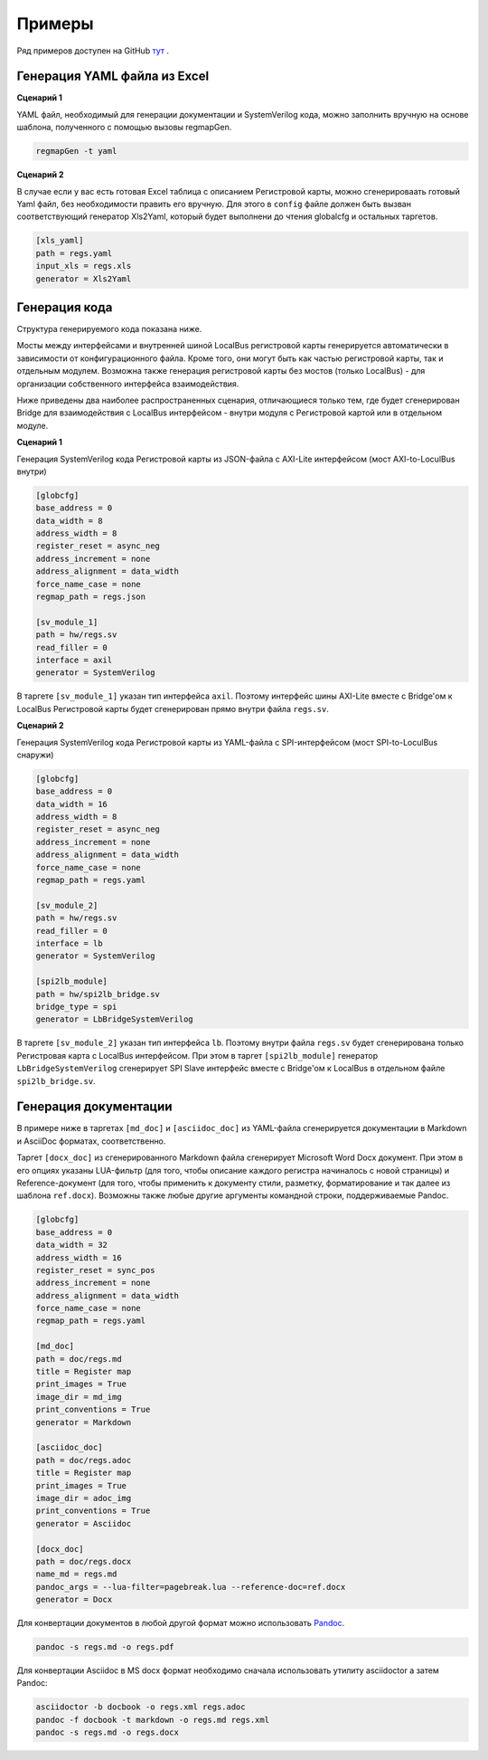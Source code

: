 .. _examples:

=======
Примеры
=======

Ряд примеров доступен на GitHub `тут <https://github.com/paulmsv/regmapGen/tree/master/examples>`_ .

Генерация YAML файла из Excel
-----------------------------

**Сценарий 1**

YAML файл, необходимый для генерации документации и SystemVerilog кода, можно заполнить вручную на основе шаблона, полученного с помощью вызовы regmapGen.

.. code-block:: bash

    regmapGen -t yaml

**Сценарий 2**

В случае если у вас есть готовая Excel таблица с описанием Регистровой карты, можно сгенерироваать готовый Yaml файл, без необходимости править его вручную. Для этого в ``config`` файле должен быть вызван соответствующий генератор Xls2Yaml, который будет выполнени до чтения globalcfg и остальных таргетов.

.. code-block:: ini

    [xls_yaml]
    path = regs.yaml
    input_xls = regs.xls
    generator = Xls2Yaml

Генерация кода
--------------

Структура генерируемого кода показана ниже. 

.. image:: img/regmap_bridges.png
    :alt: regmapGen bridges
    :align: center

Мосты между интерфейсами и внутренней шиной LocalBus регистровой карты генерируется автоматически в зависимости от конфигурационного файла. Кроме того, они могут быть как частью регистровой карты, так и отдельным модулем. Возможна также генерация регистровой карты без мостов (только LocalBus) - для организации собственного интерфейса взаимодействия.

Ниже приведены два наиболее распространенных сценария, отличающиеся только тем, где будет сгенерирован Bridge для взаимодействия с LocalBus интерфейсом - внутри модуля с Регистровой картой или в отдельном модуле.

**Сценарий 1**

Генерация SystemVerilog кода Регистровой карты из JSON-файла с AXI-Lite интерфейсом (мост AXI-to-LoculBus внутри)

.. code-block:: ini

    [globcfg]
    base_address = 0
    data_width = 8
    address_width = 8
    register_reset = async_neg
    address_increment = none
    address_alignment = data_width
    force_name_case = none
    regmap_path = regs.json

    [sv_module_1]
    path = hw/regs.sv
    read_filler = 0
    interface = axil
    generator = SystemVerilog

В таргете ``[sv_module_1]`` указан тип интерфейса ``axil``. Поэтому интерфейс шины AXI-Lite вместе с Bridge'ом к LocalBus Регистровой карты будет сгенерирован прямо внутри файла ``regs.sv``.

**Сценарий 2**

Генерация SystemVerilog кода Регистровой карты из YAML-файла с SPI-интерфейсом (мост SPI-to-LoculBus снаружи)

.. code-block:: ini

    [globcfg]
    base_address = 0
    data_width = 16
    address_width = 8
    register_reset = async_neg
    address_increment = none
    address_alignment = data_width
    force_name_case = none
    regmap_path = regs.yaml

    [sv_module_2]
    path = hw/regs.sv
    read_filler = 0
    interface = lb
    generator = SystemVerilog

    [spi2lb_module]
    path = hw/spi2lb_bridge.sv
    bridge_type = spi
    generator = LbBridgeSystemVerilog

В таргете ``[sv_module_2]`` указан тип интерфейса ``lb``. Поэтому внутри файла ``regs.sv`` будет сгенерирована только Регистровая карта с LocalBus интерфейсом. 
При этом в таргет ``[spi2lb_module]`` генератор ``LbBridgeSystemVerilog`` сгенерирует SPI Slave интерфейс вместе с Bridge'ом к LocalBus в отдельном файле ``spi2lb_bridge.sv``.

Генерация документации
----------------------

В примере ниже в таргетах ``[md_doc]`` и ``[asciidoc_doc]`` из YAML-файла сгенерируется документации в Markdown и AsciiDoc форматах, соответственно. 

Таргет ``[docx_doc]`` из сгенерированного Markdown файла сгенерирует Microsoft Word Docx документ. При этом в его опциях указаны LUA-фильтр (для того, чтобы описание каждого регистра начиналось с новой страницы) и Reference-документ (для того, чтобы применить к документу стили, разметку, форматирование и так далее из шаблона ``ref.docx``). Возможны также любые другие аргументы командной строки, поддерживаемые Pandoc.

.. code-block:: ini

    [globcfg]
    base_address = 0
    data_width = 32
    address_width = 16
    register_reset = sync_pos
    address_increment = none
    address_alignment = data_width
    force_name_case = none
    regmap_path = regs.yaml

    [md_doc]
    path = doc/regs.md
    title = Register map
    print_images = True
    image_dir = md_img
    print_conventions = True
    generator = Markdown

    [asciidoc_doc]
    path = doc/regs.adoc
    title = Register map
    print_images = True
    image_dir = adoc_img
    print_conventions = True
    generator = Asciidoc

    [docx_doc]
    path = doc/regs.docx
    name_md = regs.md
    pandoc_args = --lua-filter=pagebreak.lua --reference-doc=ref.docx
    generator = Docx

Для конвертации документов в любой другой формат можно использовать `Pandoc <https://pandoc.org/>`_.

.. code-block:: bash

    pandoc -s regs.md -o regs.pdf

Для конвертации Asciidoc в MS docx формат необходимо сначала использовать утилиту asciidoctor а затем Pandoc:

.. code-block:: bash

    asciidoctor -b docbook -o regs.xml regs.adoc
    pandoc -f docbook -t markdown -o regs.md regs.xml
    pandoc -s regs.md -o regs.docx